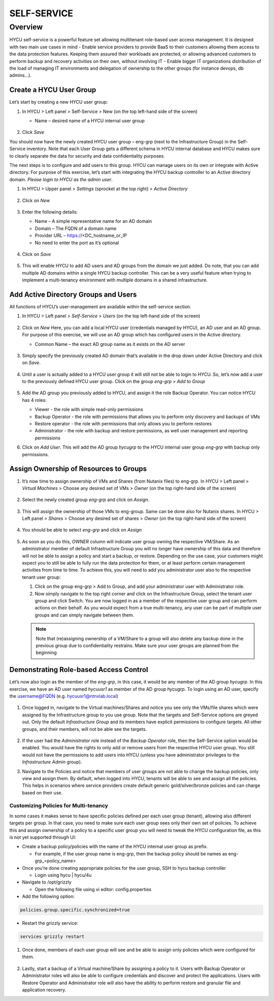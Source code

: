 .. _selfservice: 

------------
SELF-SERVICE
------------

Overview
++++++++
HYCU self-service is a powerful feature set allowing multitenant role-based user access management. It is designed with two main use cases in mind
- Enable service providers to provide BaaS to their customers allowing them access to the data protection features. Keeping them assured their workloads are protected, or allowing advanced customers to perform backup and recovery activities on their own, without involving IT
- Enable bigger IT organizations distribution of the load of managing IT environments and delegation of ownership to the other groups (for instance devops, db admins…).

Create a HYCU User Group
========================

Let’s start by creating a new HYCU user group:

#. In HYCU > Left panel > Self-Service > New (on the top left-hand side of the screen)

   - Name – desired name of a HYCU internal user group

   .. figure:: images/1.png

#. Click *Save*

You should now have the newly created HYCU user group – eng-grp  (next to the Infrastructure Group) in the Self-Service inventory. Note that each User Group gets a different schema in HYCU internal database and HYCU makes sure to clearly separate the data for security and data confidentiality purposes.

The next steps is to configure and add users to this group. HYCU can manage users on its own or integrate with Active directory. For purpose of this exercise, let’s start with integrating the HYCU backup controller to an Active directory domain. *Please login to HYCU as the admin user*.

#. In HYCU > Upper panel > *Settings* (sprocket at the top right) > *Active Directory*

   .. figure:: images/2.png

#. Click on *New*

   .. figure:: images/3.png

#. Enter the following details:

   - Name – A simple representative name for an AD domain
   - Domain – The FQDN of a domain name
   - Provider URL – https://<DC_hostname_or_IP 
   - No need to enter the port as it’s optional

   .. figure:: images/4.png

#. Click on *Save*

   .. figure:: images/5.png

#.  This will enable HYCU to add AD users and AD groups from the domain we just added. Do note, that you can add multiple AD domains within a single HYCU backup controller. This can be a very useful feature when trying to implement a multi-tenancy environment with multiple domains in a shared infrastructure.


Add Active Directory Groups and Users
=====================================

All functions of HYCU’s user-management are available within the self-service section. 

#. In HYCU > Left panel > *Self-Service* > *Users* (on the top left-hand side of the screen)

   .. figure:: images/6.png

#. Click on *New*
   Here, you can add a local HYCU user (credentials managed by HYCU), an AD user and an AD group. For purpose of this exercise, we will use an AD group which has configured users in the Active directory.

   - Common Name – the exact AD group name as it exists on the AD server

   .. figure:: images/7.png

#. Simply specify the previously created AD domain that’s available in the drop down under Active Directory and click on *Save*.

   .. figure:: images/8.png

#. Until a user is actually added to a HYCU user group it will still not be able to login to HYCU. So, let’s now add a user to the previously defined HYCU user group. Click on the group *eng-grp* > *Add to Group*

   .. figure:: images/9.png

#. Add the AD group you previously added to HYCU, and assign it the role Backup Operator. You can notice HYCU has 4 roles:

   - Viewer - the role with simple read-only permissions
   - Backup Operator - the role with permissions that allows you to perform only discovery and backups of VMs
   - Restore operator - the role with permissions that only allows you to perform restores
   - Administrator - the role with backup and restore permissions, as well user management and reporting permissions

#. Click on *Add User*. This will add the AD group *hycugrp* to the HYCU internal user group *eng-grp* with backup only permissions.


Assign Ownership of Resources to Groups
=======================================

#. It’s now time to assign ownership of VMs and Shares (from Nutanix files) to eng-grp.  In HYCU > Left panel > *Virtual Machines* > Choose any desired set of VMs > *Owner* (on the top right-hand side of the screen)

   .. figure:: images/10.png

#. Select the newly created group *eng-grp* and click on *Assign*.

   .. figure:: images/11.png

#. This will assign the ownership of those VMs to eng-group. Same can be done also for Nutanix shares.  In HYCU > Left panel > *Shares* > Choose any desired set of shares > *Owner* (on the top right-hand side of the screen)

   .. figure:: images/12.png

#. You should be able to select *eng-grp* and click on *Assign*

   .. figure:: images/13.png

#. As soon as you do this, *OWNER* column will indicate user group owning the respective VM/Share. As an administrator member of default Infrastructure Group you will no longer have ownership of this data and therefore will not be able to assign a policy and start a backup, or restore. Depending on the use case, your customers might expect you to still be able to fully run the data protection for them, or at least perform certain management activities from time to time. To achieve this, you will need to add you administrator user also to the respective tenant user group:

   #. Click on the group eng-grp > Add to Group, and add your administrator user with Administrator role.

   #. Now simply navigate to the top right corner and click on the Infrastructure Group, select the tenant user group and click Switch. You are now logged in as a member of the respective user group and can perform actions on their behalf. As you would expect from a true multi-tenancy, any user can be part of multiple user groups and can simply navigate between them.

   .. figure:: images/14.png

   .. note:: Note that (re)assigning ownership of a VM/Share to a group will also delete any backup done in the previous group due to confidentiality restrains. Make sure your user groups are planned from the beginning

Demonstrating Role-based Access Control
=======================================

Let’s now also login as the member of the *eng-grp*, in this case, it would be any member of the AD group *hycugrp*. In this exercise, we have an AD user named *hycuusr1* as member of the AD group *hycugrp*. To login using an AD user, specify the username@FQDN (e.g. hycuusr1@ntnxlab.local)

.. figure:: images/15.png

#. Once logged in, navigate to the Virtual machines/Shares and notice you see only the VMs/file shares which were assigned by the Infrastructure group to you use group. Note that the targets and Self-Service options are greyed out. Only the default *Infrastructure Group* and its members have explicit permissions to configure targets. All other groups, and their members, will not be able see the targets.

   .. figure:: images/16.png

#. If the user had the *Administrator* role instead of the *Backup Operator* role, then the Self-Service option would be enabled. You would have the rights to only add or remove users from the respective HYCU user group. You still would not have the permissions to add users into HYCU (unless you have administrator privileges to the *Infrastructure Admin* group).

#. Navigate to the Policies and notice that members of user groups are not able to change the backup policies, only view and assign them. By default, when logged into HYCU, tenants will be able to see and assign all the policies. This helps in scenarios where service providers create default generic gold/silver/bronze policies and can charge based on their use.


Customizing Policies for Multi-tenancy
######################################


In some cases it makes sense to have specific policies defined per each user group (tenant), allowing also different targets per group. In that case, you need to make sure each user group sees only their own set of policies. To achieve this and assign ownership of a policy to a specific user group you will need to tweak the HYCU configuration file, as this is not yet supported through UI:

- Create a backup policy/policies with the name of the HYCU internal user group as prefix. 
      
  - For example, if the user group name is eng-grp, then the backup policy should be names as eng-grp_<policy_name>

- Once you’re done creating appropriate policies for the user group, SSH to hycu backup controller

  - Login using hycu | hycu/4u

- Navigate to /opt/grizzly

  - Open the following file using vi editor: config.properties

- Add the following option:

.. code-block:: powershell

    policies.group.specific.synchronized=true

- Restart the grizzly service:
 
.. code-block:: powershell

    services grizzly restart

#. Once done, members of each user group will see and be able to assign only policies which were configured for them.

   .. figure:: images/17.png

#. Lastly, start a backup of a Virtual machine/Share by assigning a policy to it. Users with Backup Operator or Administrator roles will also be able to configure credentials and discover and protect the applications. Users with Restore Operator and Administrator role will also have the ability to perform restore and granular file and application recovery.




